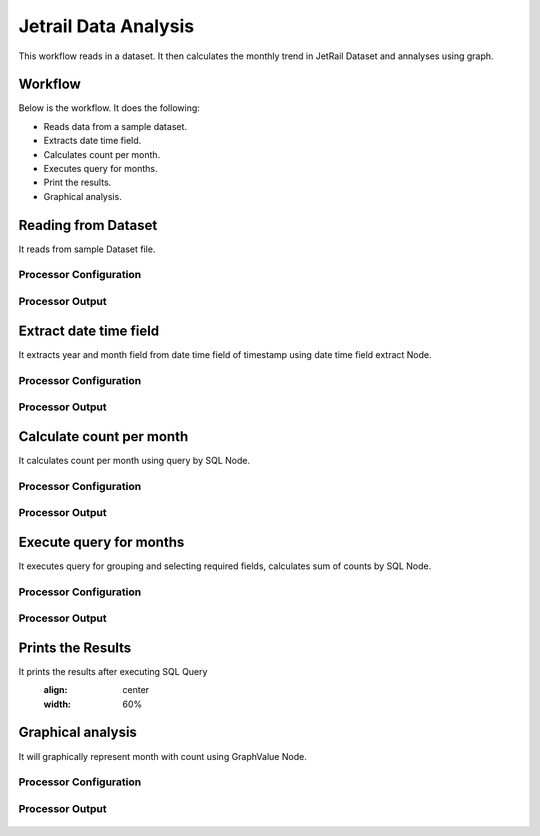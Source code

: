 Jetrail Data Analysis
======================

This workflow reads in a dataset. It then calculates the monthly trend in JetRail Dataset and annalyses using graph.

Workflow
-------

Below is the workflow. It does the following:

* Reads data from a sample dataset.
* Extracts date time field.
* Calculates count per month.
* Executes query for months.
* Print the results.
* Graphical analysis.

.. figure:: ../../_assets/tutorials/analytics/jetrail-data-annalysis/1.PNG
   :alt: Jetrail Data Annalysis
   :align: center
   :width: 60%

Reading from Dataset
---------------------

It reads from sample Dataset file.

Processor Configuration
^^^^^^^^^^^^^^^^^^

.. figure:: ../../_assets/tutorials/analytics/jetrail-data-annalysis/2.PNG
   :alt: Jetrail Data Annalysis
   :align: center
   :width: 60%
   
Processor Output
^^^^^^

.. figure:: ../../_assets/tutorials/analytics/jetrail-data-annalysis/2a.PNG
   :alt: Jetrail Data Annalysis
   :align: center
   :width: 60%   

Extract date time field
-----------------------
It extracts year and month field from date time field of timestamp using date time field extract Node.

Processor Configuration
^^^^^^^^^^^^^^^^^^

.. figure:: ../../_assets/tutorials/analytics/jetrail-data-annalysis/3.PNG
   :alt: Jetrail Data Annalysis
   :align: center
   :width: 60%
   
Processor Output
^^^^^^

.. figure:: ../../_assets/tutorials/analytics/jetrail-data-annalysis/3a.PNG
   :alt: Jetrail Data Annalysis
   :align: center
   :width: 60% 
   
Calculate count per month
--------------------------
It calculates count per month using query by SQL Node.

Processor Configuration
^^^^^^^^^^^^^^^^^^

.. figure:: ../../_assets/tutorials/analytics/jetrail-data-annalysis/4.PNG
   :alt: Jetrail Data Annalysis
   :align: center
   :width: 60%
   
Processor Output
^^^^^^

.. figure:: ../../_assets/tutorials/analytics/jetrail-data-annalysis/4a.PNG
   :alt: Jetrail Data Annalysis
   :align: center
   :width: 60%
   
Execute query for months
------------------------

It executes query for grouping and selecting required fields, calculates sum of counts by SQL Node.

Processor Configuration
^^^^^^^^^^^^^^^^^^

.. figure:: ../../_assets/tutorials/analytics/jetrail-data-annalysis/5.PNG
   :alt: Jetrail Data Annalysis
   :align: center
   :width: 60%
   
Processor Output
^^^^^^

.. figure:: ../../_assets/tutorials/analytics/jetrail-data-annalysis/5a.PNG
   :alt: Jetrail Data Annalysis
   :align: center
   :width: 60%
   
Prints the Results
------------------

It prints the results after executing  SQL Query
   :align: center
   :width: 60%
   
Graphical analysis
---------------------

It will graphically represent month with count using GraphValue Node.

Processor Configuration
^^^^^^^^^^^^^^^^^^

.. figure:: ../../_assets/tutorials/analytics/jetrail-data-annalysis/7.PNG
   :alt: Jetrail Data Annalysis
   :align: center
   :width: 60%
   
Processor Output
^^^^^^

.. figure:: ../../_assets/tutorials/analytics/jetrail-data-annalysis/7a.PNG
   :alt: Jetrail Data Annalysis
   :align: center
   :width: 60%
